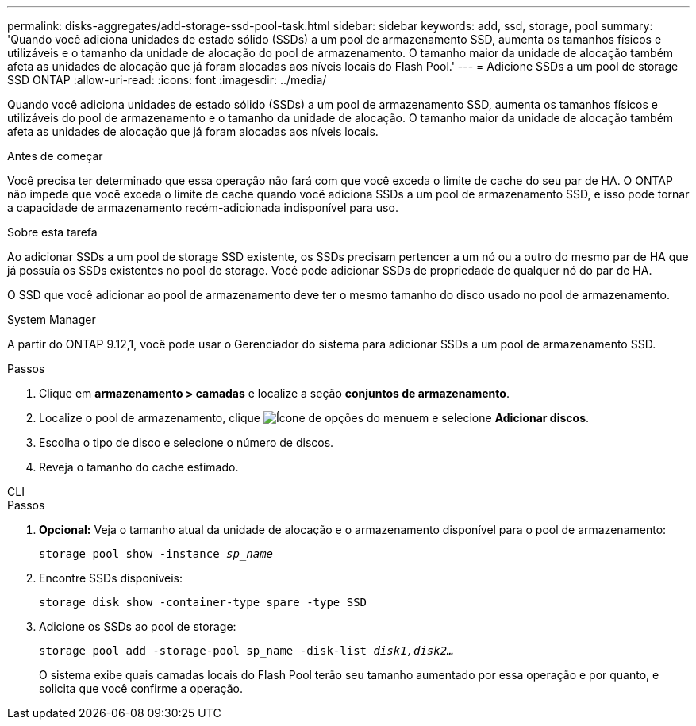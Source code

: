 ---
permalink: disks-aggregates/add-storage-ssd-pool-task.html 
sidebar: sidebar 
keywords: add, ssd, storage, pool 
summary: 'Quando você adiciona unidades de estado sólido (SSDs) a um pool de armazenamento SSD, aumenta os tamanhos físicos e utilizáveis e o tamanho da unidade de alocação do pool de armazenamento. O tamanho maior da unidade de alocação também afeta as unidades de alocação que já foram alocadas aos níveis locais do Flash Pool.' 
---
= Adicione SSDs a um pool de storage SSD ONTAP
:allow-uri-read: 
:icons: font
:imagesdir: ../media/


[role="lead"]
Quando você adiciona unidades de estado sólido (SSDs) a um pool de armazenamento SSD, aumenta os tamanhos físicos e utilizáveis do pool de armazenamento e o tamanho da unidade de alocação. O tamanho maior da unidade de alocação também afeta as unidades de alocação que já foram alocadas aos níveis locais.

.Antes de começar
Você precisa ter determinado que essa operação não fará com que você exceda o limite de cache do seu par de HA. O ONTAP não impede que você exceda o limite de cache quando você adiciona SSDs a um pool de armazenamento SSD, e isso pode tornar a capacidade de armazenamento recém-adicionada indisponível para uso.

.Sobre esta tarefa
Ao adicionar SSDs a um pool de storage SSD existente, os SSDs precisam pertencer a um nó ou a outro do mesmo par de HA que já possuía os SSDs existentes no pool de storage. Você pode adicionar SSDs de propriedade de qualquer nó do par de HA.

O SSD que você adicionar ao pool de armazenamento deve ter o mesmo tamanho do disco usado no pool de armazenamento.

[role="tabbed-block"]
====
.System Manager
--
A partir do ONTAP 9.12,1, você pode usar o Gerenciador do sistema para adicionar SSDs a um pool de armazenamento SSD.

.Passos
. Clique em *armazenamento > camadas* e localize a seção *conjuntos de armazenamento*.
. Localize o pool de armazenamento, clique image:icon_kabob.gif["Ícone de opções do menu"]em e selecione *Adicionar discos*.
. Escolha o tipo de disco e selecione o número de discos.
. Reveja o tamanho do cache estimado.


--
.CLI
--
.Passos
. *Opcional:* Veja o tamanho atual da unidade de alocação e o armazenamento disponível para o pool de armazenamento:
+
`storage pool show -instance _sp_name_`

. Encontre SSDs disponíveis:
+
`storage disk show -container-type spare -type SSD`

. Adicione os SSDs ao pool de storage:
+
`storage pool add -storage-pool sp_name -disk-list _disk1,disk2…_`

+
O sistema exibe quais camadas locais do Flash Pool terão seu tamanho aumentado por essa operação e por quanto, e solicita que você confirme a operação.



--
====